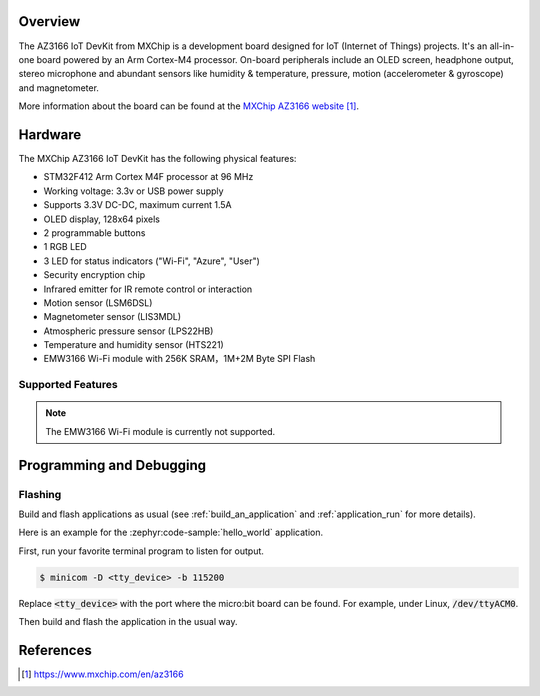 .. zephyr:board:: az3166_iotdevkit

Overview
********

The AZ3166 IoT DevKit from MXChip is a development board designed for IoT (Internet of Things)
projects. It's an all-in-one board powered by an Arm Cortex-M4 processor. On-board peripherals
include an OLED screen, headphone output, stereo microphone and abundant sensors like humidity &
temperature, pressure, motion (accelerometer & gyroscope) and magnetometer.

More information about the board can be found at the `MXChip AZ3166 website`_.

Hardware
********

The MXChip AZ3166 IoT DevKit has the following physical features:

* STM32F412 Arm Cortex M4F processor at 96 MHz
* Working voltage: 3.3v or USB power supply
* Supports 3.3V DC-DC, maximum current 1.5A
* OLED display, 128x64 pixels
* 2 programmable buttons
* 1 RGB LED
* 3 LED for status indicators ("Wi-Fi", "Azure", "User")
* Security encryption chip
* Infrared emitter for IR remote control or interaction
* Motion sensor (LSM6DSL)
* Magnetometer sensor (LIS3MDL)
* Atmospheric pressure sensor (LPS22HB)
* Temperature and humidity sensor (HTS221)
* EMW3166 Wi-Fi module with 256K SRAM，1M+2M Byte SPI Flash


Supported Features
==================

.. zephyr:board-supported-hw::

.. note::

   The EMW3166 Wi-Fi module is currently not supported.

Programming and Debugging
*************************

Flashing
========

Build and flash applications as usual (see :ref:`build_an_application` and
:ref:`application_run` for more details).

Here is an example for the :zephyr:code-sample:`hello_world` application.

First, run your favorite terminal program to listen for output.

.. code-block:: console

   $ minicom -D <tty_device> -b 115200

Replace :code:`<tty_device>` with the port where the micro:bit board
can be found. For example, under Linux, :code:`/dev/ttyACM0`.

Then build and flash the application in the usual way.

.. zephyr-app-commands::
   :zephyr-app: samples/hello_world
   :board: az3166_iotdevkit
   :goals: build flash


References
**********

.. target-notes::

.. _MXChip AZ3166 website: https://www.mxchip.com/en/az3166
